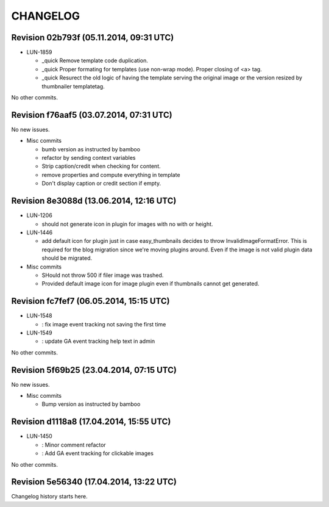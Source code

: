 CHANGELOG
=========

Revision 02b793f (05.11.2014, 09:31 UTC)
----------------------------------------

* LUN-1859

  * _quick Remove template code duplication.
  * _quick Proper formating for templates (use non-wrap mode). Proper closing of <a> tag.
  * _quick Resurect the old logic of having the template serving the original image or the version resized by thumbnailer templatetag.

No other commits.

Revision f76aaf5 (03.07.2014, 07:31 UTC)
----------------------------------------

No new issues.

* Misc commits

  * bumb version as instructed by bamboo
  * refactor by sending context variables
  * Strip caption/credit when checking for content.
  * remove properties and compute everything in template
  * Don't display caption or credit section if empty.

Revision 8e3088d (13.06.2014, 12:16 UTC)
----------------------------------------

* LUN-1206

  * should not generate icon in plugin for images with no with or height.

* LUN-1446

  * add default icon for plugin just in case easy_thumbnails decides to throw InvalidImageFormatError. This is required for the blog migration since we're moving plugins around. Even if the image is not valid plugin data should be migrated.

* Misc commits

  * SHould not throw 500 if filer image was trashed.
  * Provided default image icon for image plugin even if thumbnails cannot get generated.

Revision fc7fef7 (06.05.2014, 15:15 UTC)
----------------------------------------

* LUN-1548

  * : fix image event tracking not saving the first time

* LUN-1549

  * : update GA event tracking help text in admin

No other commits.

Revision 5f69b25 (23.04.2014, 07:15 UTC)
----------------------------------------

No new issues.

* Misc commits

  * Bump version as instructed by bamboo

Revision d1118a8 (17.04.2014, 15:55 UTC)
----------------------------------------

* LUN-1450

  * : Minor comment refactor
  * : Add GA event tracking for clickable images

No other commits.

Revision 5e56340 (17.04.2014, 13:22 UTC)
----------------------------------------

Changelog history starts here.
